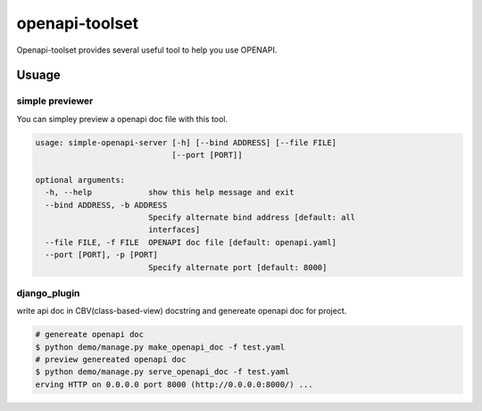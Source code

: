 ################
openapi-toolset
################

Openapi-toolset provides several useful tool to help you use OPENAPI.

*********
Usuage
*********

simple previewer
-----------------

You can simpley preview a openapi doc file with this tool.

.. code:: bash

    usage: simple-openapi-server [-h] [--bind ADDRESS] [--file FILE]
                                 [--port [PORT]]
    
    optional arguments:
      -h, --help            show this help message and exit
      --bind ADDRESS, -b ADDRESS
                            Specify alternate bind address [default: all
                            interfaces]
      --file FILE, -f FILE  OPENAPI doc file [default: openapi.yaml]
      --port [PORT], -p [PORT]
                            Specify alternate port [default: 8000]


django_plugin
---------------

write api doc in CBV(class-based-view) docstring and genereate openapi doc for project.

.. code:: bash

    # genereate openapi doc
    $ python demo/manage.py make_openapi_doc -f test.yaml
    # preview genereated openapi doc
    $ python demo/manage.py serve_openapi_doc -f test.yaml
    erving HTTP on 0.0.0.0 port 8000 (http://0.0.0.0:8000/) ...
